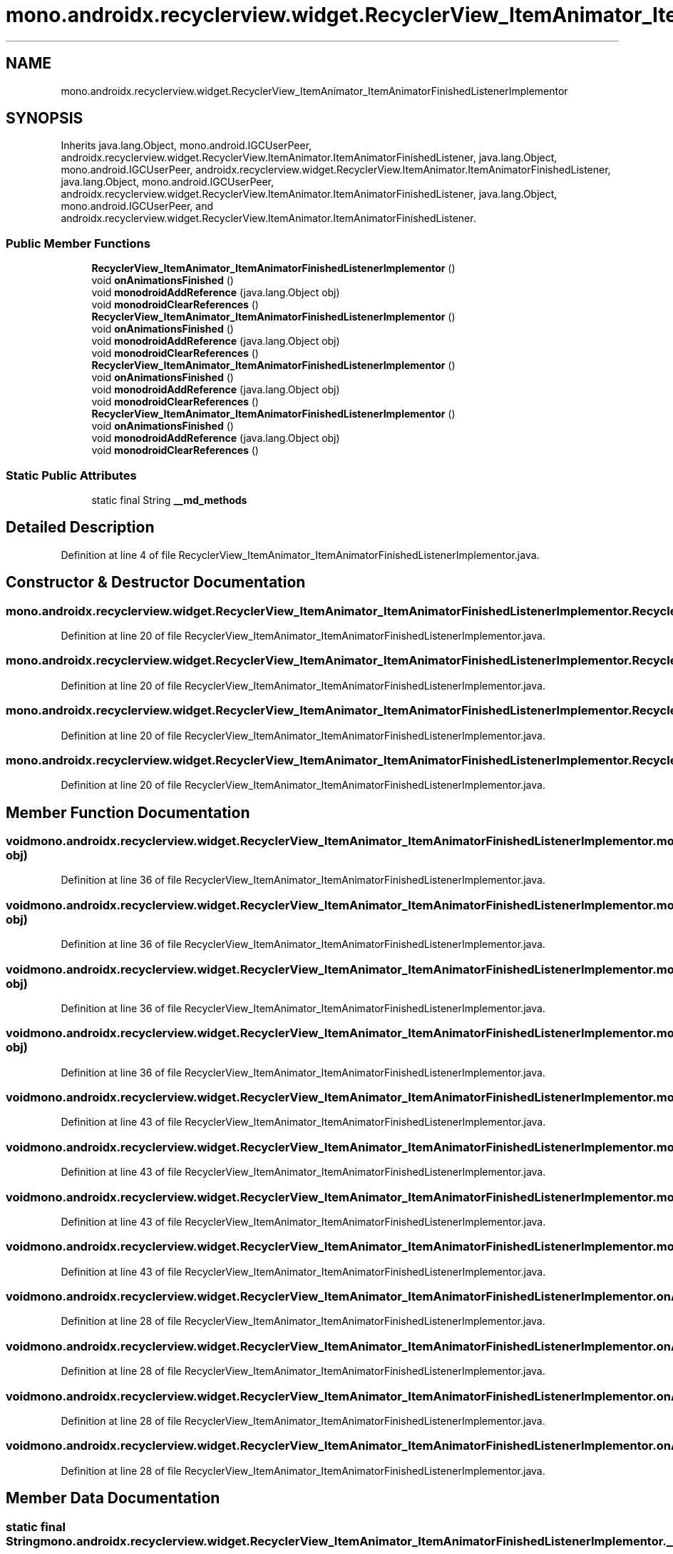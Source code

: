 .TH "mono.androidx.recyclerview.widget.RecyclerView_ItemAnimator_ItemAnimatorFinishedListenerImplementor" 3 "Thu Apr 29 2021" "Version 1.0" "Green Quake" \" -*- nroff -*-
.ad l
.nh
.SH NAME
mono.androidx.recyclerview.widget.RecyclerView_ItemAnimator_ItemAnimatorFinishedListenerImplementor
.SH SYNOPSIS
.br
.PP
.PP
Inherits java\&.lang\&.Object, mono\&.android\&.IGCUserPeer, androidx\&.recyclerview\&.widget\&.RecyclerView\&.ItemAnimator\&.ItemAnimatorFinishedListener, java\&.lang\&.Object, mono\&.android\&.IGCUserPeer, androidx\&.recyclerview\&.widget\&.RecyclerView\&.ItemAnimator\&.ItemAnimatorFinishedListener, java\&.lang\&.Object, mono\&.android\&.IGCUserPeer, androidx\&.recyclerview\&.widget\&.RecyclerView\&.ItemAnimator\&.ItemAnimatorFinishedListener, java\&.lang\&.Object, mono\&.android\&.IGCUserPeer, and androidx\&.recyclerview\&.widget\&.RecyclerView\&.ItemAnimator\&.ItemAnimatorFinishedListener\&.
.SS "Public Member Functions"

.in +1c
.ti -1c
.RI "\fBRecyclerView_ItemAnimator_ItemAnimatorFinishedListenerImplementor\fP ()"
.br
.ti -1c
.RI "void \fBonAnimationsFinished\fP ()"
.br
.ti -1c
.RI "void \fBmonodroidAddReference\fP (java\&.lang\&.Object obj)"
.br
.ti -1c
.RI "void \fBmonodroidClearReferences\fP ()"
.br
.ti -1c
.RI "\fBRecyclerView_ItemAnimator_ItemAnimatorFinishedListenerImplementor\fP ()"
.br
.ti -1c
.RI "void \fBonAnimationsFinished\fP ()"
.br
.ti -1c
.RI "void \fBmonodroidAddReference\fP (java\&.lang\&.Object obj)"
.br
.ti -1c
.RI "void \fBmonodroidClearReferences\fP ()"
.br
.ti -1c
.RI "\fBRecyclerView_ItemAnimator_ItemAnimatorFinishedListenerImplementor\fP ()"
.br
.ti -1c
.RI "void \fBonAnimationsFinished\fP ()"
.br
.ti -1c
.RI "void \fBmonodroidAddReference\fP (java\&.lang\&.Object obj)"
.br
.ti -1c
.RI "void \fBmonodroidClearReferences\fP ()"
.br
.ti -1c
.RI "\fBRecyclerView_ItemAnimator_ItemAnimatorFinishedListenerImplementor\fP ()"
.br
.ti -1c
.RI "void \fBonAnimationsFinished\fP ()"
.br
.ti -1c
.RI "void \fBmonodroidAddReference\fP (java\&.lang\&.Object obj)"
.br
.ti -1c
.RI "void \fBmonodroidClearReferences\fP ()"
.br
.in -1c
.SS "Static Public Attributes"

.in +1c
.ti -1c
.RI "static final String \fB__md_methods\fP"
.br
.in -1c
.SH "Detailed Description"
.PP 
Definition at line 4 of file RecyclerView_ItemAnimator_ItemAnimatorFinishedListenerImplementor\&.java\&.
.SH "Constructor & Destructor Documentation"
.PP 
.SS "mono\&.androidx\&.recyclerview\&.widget\&.RecyclerView_ItemAnimator_ItemAnimatorFinishedListenerImplementor\&.RecyclerView_ItemAnimator_ItemAnimatorFinishedListenerImplementor ()"

.PP
Definition at line 20 of file RecyclerView_ItemAnimator_ItemAnimatorFinishedListenerImplementor\&.java\&.
.SS "mono\&.androidx\&.recyclerview\&.widget\&.RecyclerView_ItemAnimator_ItemAnimatorFinishedListenerImplementor\&.RecyclerView_ItemAnimator_ItemAnimatorFinishedListenerImplementor ()"

.PP
Definition at line 20 of file RecyclerView_ItemAnimator_ItemAnimatorFinishedListenerImplementor\&.java\&.
.SS "mono\&.androidx\&.recyclerview\&.widget\&.RecyclerView_ItemAnimator_ItemAnimatorFinishedListenerImplementor\&.RecyclerView_ItemAnimator_ItemAnimatorFinishedListenerImplementor ()"

.PP
Definition at line 20 of file RecyclerView_ItemAnimator_ItemAnimatorFinishedListenerImplementor\&.java\&.
.SS "mono\&.androidx\&.recyclerview\&.widget\&.RecyclerView_ItemAnimator_ItemAnimatorFinishedListenerImplementor\&.RecyclerView_ItemAnimator_ItemAnimatorFinishedListenerImplementor ()"

.PP
Definition at line 20 of file RecyclerView_ItemAnimator_ItemAnimatorFinishedListenerImplementor\&.java\&.
.SH "Member Function Documentation"
.PP 
.SS "void mono\&.androidx\&.recyclerview\&.widget\&.RecyclerView_ItemAnimator_ItemAnimatorFinishedListenerImplementor\&.monodroidAddReference (java\&.lang\&.Object obj)"

.PP
Definition at line 36 of file RecyclerView_ItemAnimator_ItemAnimatorFinishedListenerImplementor\&.java\&.
.SS "void mono\&.androidx\&.recyclerview\&.widget\&.RecyclerView_ItemAnimator_ItemAnimatorFinishedListenerImplementor\&.monodroidAddReference (java\&.lang\&.Object obj)"

.PP
Definition at line 36 of file RecyclerView_ItemAnimator_ItemAnimatorFinishedListenerImplementor\&.java\&.
.SS "void mono\&.androidx\&.recyclerview\&.widget\&.RecyclerView_ItemAnimator_ItemAnimatorFinishedListenerImplementor\&.monodroidAddReference (java\&.lang\&.Object obj)"

.PP
Definition at line 36 of file RecyclerView_ItemAnimator_ItemAnimatorFinishedListenerImplementor\&.java\&.
.SS "void mono\&.androidx\&.recyclerview\&.widget\&.RecyclerView_ItemAnimator_ItemAnimatorFinishedListenerImplementor\&.monodroidAddReference (java\&.lang\&.Object obj)"

.PP
Definition at line 36 of file RecyclerView_ItemAnimator_ItemAnimatorFinishedListenerImplementor\&.java\&.
.SS "void mono\&.androidx\&.recyclerview\&.widget\&.RecyclerView_ItemAnimator_ItemAnimatorFinishedListenerImplementor\&.monodroidClearReferences ()"

.PP
Definition at line 43 of file RecyclerView_ItemAnimator_ItemAnimatorFinishedListenerImplementor\&.java\&.
.SS "void mono\&.androidx\&.recyclerview\&.widget\&.RecyclerView_ItemAnimator_ItemAnimatorFinishedListenerImplementor\&.monodroidClearReferences ()"

.PP
Definition at line 43 of file RecyclerView_ItemAnimator_ItemAnimatorFinishedListenerImplementor\&.java\&.
.SS "void mono\&.androidx\&.recyclerview\&.widget\&.RecyclerView_ItemAnimator_ItemAnimatorFinishedListenerImplementor\&.monodroidClearReferences ()"

.PP
Definition at line 43 of file RecyclerView_ItemAnimator_ItemAnimatorFinishedListenerImplementor\&.java\&.
.SS "void mono\&.androidx\&.recyclerview\&.widget\&.RecyclerView_ItemAnimator_ItemAnimatorFinishedListenerImplementor\&.monodroidClearReferences ()"

.PP
Definition at line 43 of file RecyclerView_ItemAnimator_ItemAnimatorFinishedListenerImplementor\&.java\&.
.SS "void mono\&.androidx\&.recyclerview\&.widget\&.RecyclerView_ItemAnimator_ItemAnimatorFinishedListenerImplementor\&.onAnimationsFinished ()"

.PP
Definition at line 28 of file RecyclerView_ItemAnimator_ItemAnimatorFinishedListenerImplementor\&.java\&.
.SS "void mono\&.androidx\&.recyclerview\&.widget\&.RecyclerView_ItemAnimator_ItemAnimatorFinishedListenerImplementor\&.onAnimationsFinished ()"

.PP
Definition at line 28 of file RecyclerView_ItemAnimator_ItemAnimatorFinishedListenerImplementor\&.java\&.
.SS "void mono\&.androidx\&.recyclerview\&.widget\&.RecyclerView_ItemAnimator_ItemAnimatorFinishedListenerImplementor\&.onAnimationsFinished ()"

.PP
Definition at line 28 of file RecyclerView_ItemAnimator_ItemAnimatorFinishedListenerImplementor\&.java\&.
.SS "void mono\&.androidx\&.recyclerview\&.widget\&.RecyclerView_ItemAnimator_ItemAnimatorFinishedListenerImplementor\&.onAnimationsFinished ()"

.PP
Definition at line 28 of file RecyclerView_ItemAnimator_ItemAnimatorFinishedListenerImplementor\&.java\&.
.SH "Member Data Documentation"
.PP 
.SS "static final String mono\&.androidx\&.recyclerview\&.widget\&.RecyclerView_ItemAnimator_ItemAnimatorFinishedListenerImplementor\&.__md_methods\fC [static]\fP"
@hide 
.PP
Definition at line 11 of file RecyclerView_ItemAnimator_ItemAnimatorFinishedListenerImplementor\&.java\&.

.SH "Author"
.PP 
Generated automatically by Doxygen for Green Quake from the source code\&.
